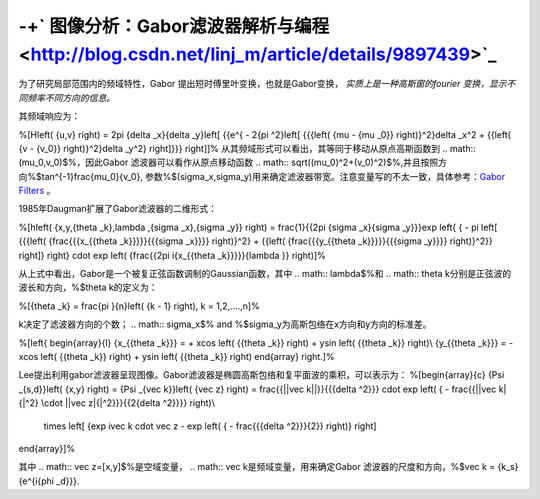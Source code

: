 -+` 图像分析：Gabor滤波器解析与编程 <http://blog.csdn.net/linj_m/article/details/9897439>`_ 
=========================================================================================================


为了研究局部范围内的频域特性，Gabor 提出短时傅里叶变换，也就是Gabor变换，
*实质上是一种高斯窗的fourier 变换，显示不同频率不同方向的信息。*  

其频域响应为：

%\[H\left( {u,v} \right) = 2\pi {\delta _x}{\delta _y}\left[ {{e^{ - 2{\pi ^2}\left[ {{{\left( {\mu  - {\mu _0}} \right)}^2}\delta _x^2 + {{\left( {v - {v_0}} \right)}^2}\delta _y^2} \right]}}} \right]\]%
从其频域形式可以看出，其等同于移动从原点高斯函数到
.. math:: (\mu_0,v_0)$%，因此Gabor 滤波器可以看作从原点移动函数
.. math:: \sqrt((\mu_0)^2+(v_0)^2)$%,并且按照方向%$tan^{-1}\frac{\mu_0}{v_0}, 参数%$(\sigma_x,\sigma_y)用来确定滤波器带宽。注意变量写的不太一致，具体参考：`Gabor Filters <http://www.cs.utah.edu/~arul/report/node13.html>`_ 。 

1985年Daugman扩展了Gabor滤波器的二维形式：

%\[h\left( {x,y,{\theta _k},\lambda ,{\sigma _x},{\sigma _y}} \right) = \frac{1}{{2\pi {\sigma _x}{\sigma _y}}}\exp \left\{ { - \pi \left[ {{{\left( {\frac{{{x_{{\theta _k}}}}}{{{\sigma _x}}}} \right)}^2} + {{\left( {\frac{{{y_{{\theta _k}}}}}{{{\sigma _y}}}} \right)}^2}} \right]} \right\} \cdot \exp \left( {\frac{{2\pi i{x_{{\theta _k}}}}}{\lambda }} \right)\]%

从上式中看出，Gabor是一个被复正弦函数调制的Gaussian函数，其中
.. math:: \lambda$%和
.. math:: \theta k分别是正弦波的波长和方向，%$\theta k的定义为：

%\[{\theta _k} = \frac{\pi }{n}\left( {k - 1} \right), k = 1,2,....,n\]%

k决定了滤波器方向的个数；
.. math:: \sigma_x$% and %$\sigma_y为高斯包络在x方向和y方向的标准差。

%\[\left\{ \begin{array}{l}
{x_{{\theta _k}}} =  + x\cos \left( {{\theta _k}} \right) + y\sin \left( {{\theta _k}} \right)\\
{y_{{\theta _k}}} =  - x\cos \left( {{\theta _k}} \right) + y\sin \left( {{\theta _k}} \right)
\end{array} \right.\]%

Lee提出利用gabor滤波器呈现图像。Gabor滤波器是椭圆高斯包络和复平面波的乘积，可以表示为：
%\[\begin{array}{c}
{\Psi _{s,d}}\left( {x,y} \right) = {\Psi _{\vec k}}\left( {\vec z} \right) = \frac{{||\vec k||}}{{{\delta ^2}}} \cdot \exp \left( { - \frac{{||\vec k|{|^2} \cdot ||\vec z|{|^2}}}{{2{\delta ^2}}}} \right)\\
 \times \left[ {\exp  i\vec k \cdot \vec z - \exp \left( { - \frac{{{\delta ^2}}}{2}} \right)} \right]
\end{array}\]%

其中
.. math:: \vec z=[x,y]$%是空域变量，
.. math:: \vec k是频域变量，用来确定Gabor 滤波器的尺度和方向，%$\vec k = {k_s}{e^{i{\phi _d}}}.
